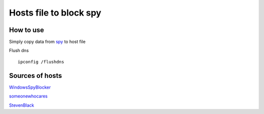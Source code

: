 =======================
Hosts file to block spy
=======================

How to use
==========

Simply copy data from `spy
<https://raw.githubusercontent.com/SummerSad/hosts/master/spy>`_
to host file

Flush dns ::

        ipconfig /flushdns

Sources of hosts
================

`WindowsSpyBlocker
<http://winspyblocker.crazyws.fr/data/hosts/win10/spy.txt>`_

`someonewhocares
<http://someonewhocares.org/hosts/zero/hosts>`_

`StevenBlack
<https://github.com/StevenBlack/hosts/blob/master/data/StevenBlack/hosts>`_
